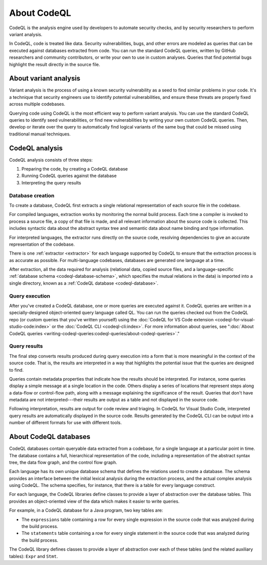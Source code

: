 .. _about-codeql:

About CodeQL
============

CodeQL is the analysis engine used by developers to automate security checks, and by
security researchers to perform variant analysis. 

In CodeQL, code is treated like data. Security vulnerabilities, bugs, 
and other errors are modeled as queries that can be executed against databases
extracted from code. You can run the standard CodeQL queries, written by GitHub
researchers and community contributors, or write your own to use in custom
analyses. Queries that find potential bugs highlight the result directly in the
source file.

About variant analysis
----------------------

Variant analysis is the process of using a known security vulnerability as a
seed to find similar problems in your code. It's a technique that security
engineers use to identify potential vulnerabilities, and ensure these threats
are properly fixed across multiple codebases.

Querying code using CodeQL is the most efficient way to perform variant
analysis. You can use the standard CodeQL queries to identify seed
vulnerabilities, or find new vulnerabilities by writing your own custom CodeQL
queries. Then, develop or iterate over the query to automatically find logical
variants of the same bug that could be missed using traditional manual
techniques.

CodeQL analysis
---------------

CodeQL analysis consists of three steps:

#. Preparing the code, by creating a CodeQL database
#. Running CodeQL queries against the database
#. Interpreting the query results

Database creation
~~~~~~~~~~~~~~~~~

To create a database, CodeQL first extracts a single relational representation
of each source file in the codebase. 

For compiled languages, extraction works by monitoring the normal build process.
Each time a compiler is invoked to process a source file, a copy of that file is
made, and all relevant information about the source code is collected. This includes
syntactic data about the abstract syntax tree and semantic data about name
binding and type information.

For interpreted languages, the extractor runs directly on the source code,
resolving dependencies to give an accurate representation of the codebase. 

There is one :ref:`extractor <extractor>` for each language supported by CodeQL
to ensure that the extraction process is as accurate as possible. For
multi-language codebases, databases are generated one language at a time.

After extraction, all the data required for analysis (relational data, copied
source files, and a language-specific :ref:`database schema
<codeql-database-schema>`, which specifies the mutual relations in the data) is
imported into a single directory, known as a :ref:`CodeQL database
<codeql-database>`.

Query execution
~~~~~~~~~~~~~~~

After you've created a CodeQL database, one or more queries are executed
against it. CodeQL queries are written in a specially-designed object-oriented
query language called QL. You can run the queries checked out from the CodeQL
repo (or custom queries that you've written yourself) using the :doc:`CodeQL
for VS Code extension <codeql-for-visual-studio-code:index>` or the :doc:`CodeQL CLI
<codeql-cli:index>`. For more information about queries, see ":doc:`About CodeQL queries
<writing-codeql-queries:codeql-queries/about-codeql-queries>`." 

.. _interpret-query-results:

Query results
~~~~~~~~~~~~~

The final step converts results produced during query execution into a form that
is more meaningful in the context of the source code. That is, the results are
interpreted in a way that highlights the potential issue that the queries are
designed to find.

Queries contain metadata properties that indicate how the results should be
interpreted. For instance, some queries display a simple message at a single
location in the code. Others display a series of locations that represent steps
along a data-flow or control-flow path, along with a message explaining the
significance of the result. Queries that don't have metadata are not
interpreted---their results are output as a table and not displayed in the source
code.

Following interpretation, results are output for code review and triaging. In
CodeQL for Visual Studio Code, interpreted query results are automatically
displayed in the source code. Results generated by the CodeQL CLI can be output
into a number of different formats for use with different tools. 


About CodeQL databases
----------------------

CodeQL databases contain queryable data extracted from a codebase, for a single
language at a particular point in time. The database contains a full,
hierarchical representation of the code, including a representation of the
abstract syntax tree, the data flow graph, and the control flow graph. 

Each language has its own unique database schema that defines the relations used
to create a database. The schema provides an interface between the initial
lexical analysis during the extraction process, and the actual complex analysis
using CodeQL. The schema specifies, for instance, that there is a table for
every language construct.

For each language, the CodeQL libraries define classes to provide a layer of
abstraction over the database tables. This provides an object-oriented view of
the data which makes it easier to write queries. 

For example, in a CodeQL database for a Java program, two key tables are:

-  The ``expressions`` table containing a row for every single expression in the
   source code that was analyzed during the build process. 
-  The ``statements`` table containing a row for every single statement in the 
   source code that was analyzed during the build process.

The CodeQL library defines classes to provide a layer of abstraction over each
of these tables (and the related auxiliary tables): ``Expr`` and ``Stmt``.
